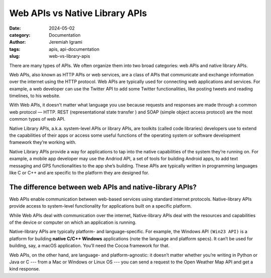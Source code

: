 Web APIs vs Native Library APIs
###############################

:date: 2024-05-02
:category: Documentation
:author: Jeremiah Igrami
:tags: apis, api-documentation
:slug: web-vs-library-apis



There are many types of APIs. We often organize them into two broad categories: 
web APIs and native library APIs. 

Web APIs, also known as HTTP APIs or web services, are a class of APIs that 
communicate and exchange information over the internet using the HTTP protocol. 
Web APIs are typically used for connecting web applications and services. 
For example, a web developer can use the Twitter API to add some Twitter 
functionalities, like posting tweets and reading timelines, to his website.

With Web APIs, it doesn't matter what language you use because requests and 
responses are made through a common web protocol — HTTP. 
REST (representational state transfer ) and SOAP (simple object access protocol)
are the most common types of web API.

Native Library APIs, a.k.a. system-level APIs or library APIs, 
are toolkits (called code libraries) developers use to extend the 
capabilities of their apps or access some useful functions of the operating
system or software development framework they’re working with. 

Native Library APIs provide a way for applications to tap into the native 
capabilities of the system they’re running on. For example, a mobile app 
developer may use the Andriod API, a set of tools for building Android apps, 
to add text messaging and GPS functionalities to the app she’s building. 
These APIs are typically written in programming languages like C or C++ and are
specific to the platform they are designed for.


The difference between web APIs and native-library APIs?
=========================================================

Web APIs enable communication between web-based services using standard
internet protocols. Native-library APIs provide access to system-level 
functionality for applications built on a specific platform. 

While Web APIs deal with communication over the internet, 
Native-library APIs deal with the resources and capabilities of the 
device or computer on which an application is running. 

Native-library APIs are typically platform- and language-specific.  
For example, the Windows API ``(Win23 API)`` is a platform for building **native 
C/C++ Windows** applications (note the language and platform specs). 
It can’t be used for building, say, a macOS application. 
You’ll need the Cocoa framework for that. 

Web APIs, on the other hand, are language- and platform-agnostic: 
it doesn’t matter whether you’re writing in Python or Java or C --- from a Mac or 
Windows or Linux OS --- you can send a request to the 
Open Weather Map API and get a kind response.  
